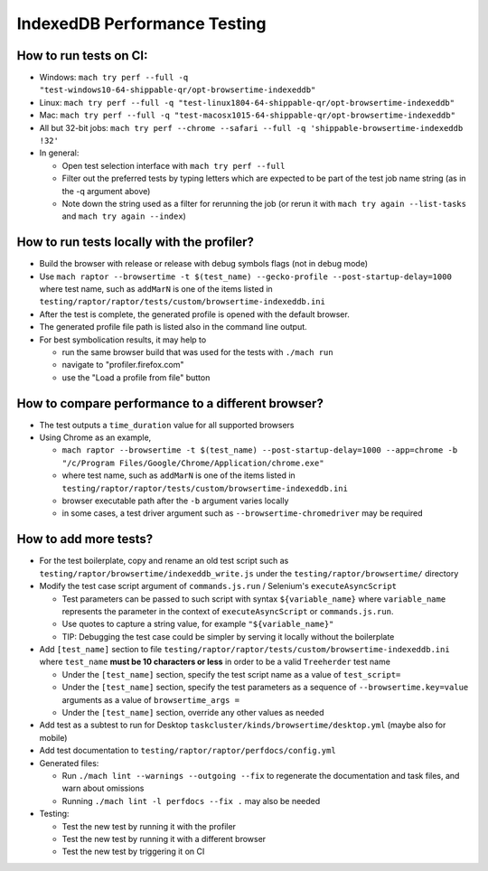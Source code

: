 =============================
IndexedDB Performance Testing
=============================

How to run tests on CI:
-----------------------
* Windows: ``mach try perf --full -q "test-windows10-64-shippable-qr/opt-browsertime-indexeddb"``
* Linux: ``mach try perf --full -q "test-linux1804-64-shippable-qr/opt-browsertime-indexeddb"``
* Mac: ``mach try perf --full -q "test-macosx1015-64-shippable-qr/opt-browsertime-indexeddb"``
* All but 32-bit jobs: ``mach try perf --chrome --safari --full -q 'shippable-browsertime-indexeddb !32'``
* In general:

  * Open test selection interface with ``mach try perf --full``
  * Filter out the preferred tests by typing letters which are expected to be part of the test job name string (as in the -q argument above)
  * Note down the string used as a filter for rerunning the job (or rerun it with ``mach try again --list-tasks`` and ``mach try again --index``)

How to run tests locally with the profiler?
-------------------------------------------
* Build the browser with release or release with debug symbols flags (not in debug mode)
* Use ``mach raptor --browsertime -t $(test_name) --gecko-profile --post-startup-delay=1000`` where test name, such as ``addMarN`` is one of the items listed in ``testing/raptor/raptor/tests/custom/browsertime-indexeddb.ini``
* After the test is complete, the generated profile is opened with the default browser.
* The generated profile file path is listed also in the command line output.
* For best symbolication results, it may help to

  * run the same browser build that was used for the tests with ``./mach run``
  * navigate to "profiler.firefox.com"
  * use the "Load a profile from file" button

How to compare performance to a different browser?
--------------------------------------------------
* The test outputs a ``time_duration`` value for all supported browsers
* Using Chrome as an example,

  * ``mach raptor --browsertime -t $(test_name) --post-startup-delay=1000 --app=chrome -b "/c/Program Files/Google/Chrome/Application/chrome.exe"``
  * where test name, such as ``addMarN`` is one of the items listed in ``testing/raptor/raptor/tests/custom/browsertime-indexeddb.ini``
  * browser executable path after the ``-b`` argument varies locally
  * in some cases, a test driver argument such as ``--browsertime-chromedriver`` may be required

How to add more tests?
----------------------
* For the test boilerplate, copy and rename an old test script such as ``testing/raptor/browsertime/indexeddb_write.js`` under the ``testing/raptor/browsertime/`` directory
* Modify the test case script argument of ``commands.js.run`` / Selenium's ``executeAsyncScript``

  * Test parameters can be passed to such script with syntax ``${variable_name}`` where ``variable_name`` represents the parameter in the context of ``executeAsyncScript`` or ``commands.js.run``.
  * Use quotes to capture a string value, for example ``"${variable_name}"``
  * TIP: Debugging the test case could be simpler by serving it locally without the boilerplate

* Add ``[test_name]`` section to file ``testing/raptor/raptor/tests/custom/browsertime-indexeddb.ini`` where ``test_name`` **must be 10 characters or less** in order to be a valid ``Treeherder`` test name

  * Under the ``[test_name]`` section, specify the test script name as a value of ``test_script=``
  * Under the ``[test_name]`` section, specify the test parameters as a sequence of ``--browsertime.key=value`` arguments as a value of ``browsertime_args =``
  * Under the ``[test_name]`` section, override any other values as needed

* Add test as a subtest to run for Desktop ``taskcluster/kinds/browsertime/desktop.yml`` (maybe also for mobile)
* Add test documentation to ``testing/raptor/raptor/perfdocs/config.yml``

* Generated files:

  * Run ``./mach lint --warnings --outgoing --fix`` to regenerate the documentation and task files, and warn about omissions
  * Running ``./mach lint -l perfdocs --fix .`` may also be needed

* Testing:

  * Test the new test by running it with the profiler
  * Test the new test by running it with a different browser
  * Test the new test by triggering it on CI
